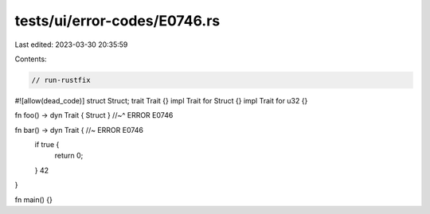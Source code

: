 tests/ui/error-codes/E0746.rs
=============================

Last edited: 2023-03-30 20:35:59

Contents:

.. code-block:: rs

    // run-rustfix
#![allow(dead_code)]
struct Struct;
trait Trait {}
impl Trait for Struct {}
impl Trait for u32 {}

fn foo() -> dyn Trait { Struct }
//~^ ERROR E0746

fn bar() -> dyn Trait { //~ ERROR E0746
    if true {
        return 0;
    }
    42
}

fn main() {}


